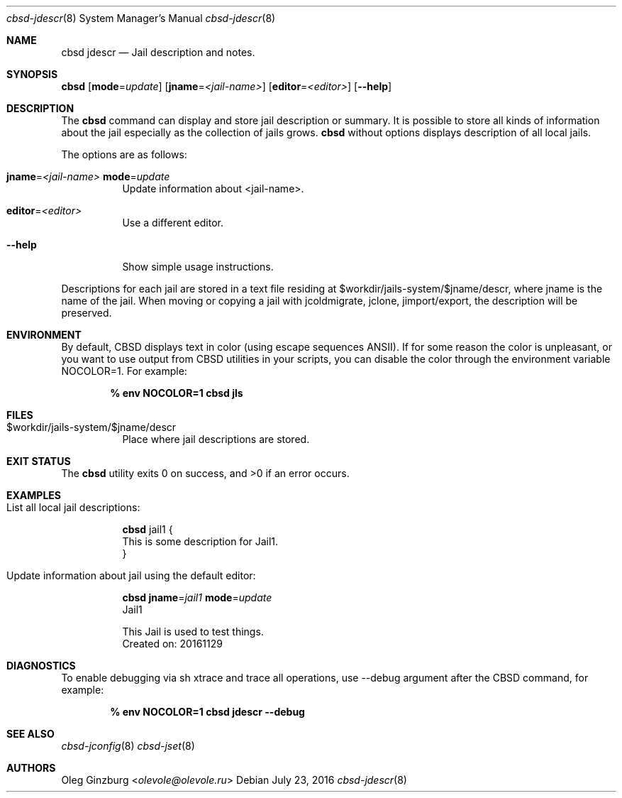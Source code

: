 .Dd July 23, 2016
.Dt cbsd-jdescr 8
.Os
.Sh NAME
.Nm cbsd jdescr
.Nd Jail description and notes.

.Sh SYNOPSIS
.Nm Cm
.Op Cm mode Ns = Ns Ar update
.Op Cm jname Ns = Ns Ar <jail-name>
.Op Cm editor Ns = Ns Ar <editor>
.Op Fl Fl help

.Sh DESCRIPTION
The
.Nm
command can display and store jail description or summary. It is possible
to store all kinds of information about the jail especially as the collection
of jails grows.
.Nm
without options displays description of all local jails.
.Pp
The options are as follows:
.Bl -tag -width Ds
.It Cm jname Ns = Ns Ar <jail-name> Cm mode Ns = Ns Ar update
Update information about <jail-name>.
.It Cm editor Ns = Ns Ar <editor>
Use a different editor.
.It Fl Fl help
Show simple usage instructions.
.El
.Pp
Descriptions for each jail are stored in a text file residing at
$workdir/jails-system/$jname/descr, where jname is the name of the jail.
When moving or copying a jail with jcoldmigrate, jclone, jimport/export,
the description will be preserved.

.Sh ENVIRONMENT
By default, CBSD displays text in color (using escape sequences ANSII).
If for some reason the color is unpleasant, or you want to use output from
CBSD utilities in your scripts, you can disable the color through the
environment variable NOCOLOR=1. For example:

.Dl % env NOCOLOR=1 cbsd jls

.Sh FILES
.Bl -tag -width Ds -compact
.It $workdir/jails-system/$jname/descr
Place where jail descriptions are stored.
.El

.Sh EXIT STATUS
.Ex -std

.Sh EXAMPLES
.Bl -tag
.It List all local jail descriptions:
.Bd -literal
.Nm Cm
jail1 {
This is some description for Jail1.
}
.Ed

.It Update information about jail using the default editor:
.Bd -literal
.Nm Cm jname Ns = Ns Ar jail1 Cm mode Ns = Ns Ar update
Jail1

This Jail is used to test things.
Created on: 20161129
.Ed
.El

.Sh DIAGNOSTICS
To enable debugging via sh xtrace and trace all operations, use --debug
argument after the CBSD command, for example:

.Dl	% env NOCOLOR=1 cbsd jdescr --debug

.Sh SEE ALSO
.Xr cbsd-jconfig 8
.Xr cbsd-jset 8

.Sh AUTHORS
.An Oleg Ginzburg Aq Mt olevole@olevole.ru
